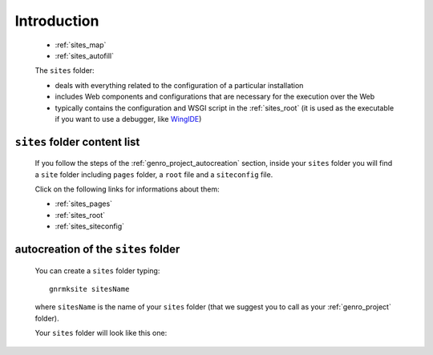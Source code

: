 .. _genro_sites_introduction:

============
Introduction
============
    
    .. image:: ../../images/projects/sites/project_sites.png
    
    * :ref:`sites_map`
    * :ref:`sites_autofill`
    
    .. module:: gnr.app.gnrdeploy
    
    The ``sites`` folder:
    
    * deals with everything related to the configuration of a particular installation
    * includes Web components and configurations that are necessary for the execution over
      the Web
    * typically contains the configuration and WSGI script in the :ref:`sites_root` (it is
      used as the executable if you want to use a debugger, like WingIDE_)
    
    .. _WingIDE: http://www.wingware.com/
    
.. _sites_map:

``sites`` folder content list
=============================

    If you follow the steps of the :ref:`genro_project_autocreation` section, inside your
    ``sites`` folder you will find a ``site`` folder including ``pages`` folder, a ``root``
    file and a ``siteconfig`` file.
    
    Click on the following links for informations about them:
    
    * :ref:`sites_pages`
    * :ref:`sites_root`
    * :ref:`sites_siteconfig`
        
.. _sites_autofill:

autocreation of the ``sites`` folder
====================================

    You can create a ``sites`` folder typing::
    
        gnrmksite sitesName
        
    where ``sitesName`` is the name of your ``sites`` folder (that we suggest you to call as your
    :ref:`genro_project` folder).
    
    Your ``sites`` folder will look like this one:
    
    .. image:: ../../images/projects/sites/sites.png
    